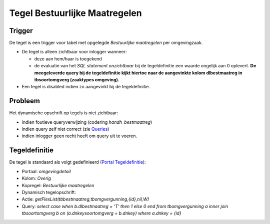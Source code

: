 Tegel Bestuurlijke Maatregelen
==============================

Trigger
-------

De tegel is een trigger voor tabel met opgelegde *Bestuurlijke
maatregelen* per omgevingzaak.

-  De tegel is alleen zichtbaar voor inlogger wanneer:

   -  deze aan hem/haar is toegekend
   -  de evaluatie van het *SQL statement onzichtbaar* bij de
      tegeldefinitie een waarde ongelijk aan 0 oplevert. **De
      meegeleverde query bij de tegeldefinitie kijkt hiertoe naar de
      aangevinkte kolom dlbestmaatreg in tbsoortomgverg (zaaktypes
      omgeving).**

-  Een tegel is disabled indien zo aangevinkt bij de tegeldefinitie.

Probleem
--------

Het dynamische opschrift op tegels is niet zichtbaar:

-  indien foutieve queryverwijzing (codering *handh_bestmaatreg*)
-  indien query zelf niet correct (zie
   `Queries </docs/instellen_inrichten/queries.md>`__)
-  indien inlogger geen recht heeft om query uit te voeren.

Tegeldefinitie
--------------

De tegel is standaard als volgt gedefinieerd (`Portal
Tegeldefinitie </docs/instellen_inrichten/portaldefinitie/portal_tegel.md>`__):

-  Portaal: *omgevingdetail*
-  Kolom: *Overig*
-  Kopregel: *Bestuurlijke maatregelen*
-  Dynamisch tegelopschrift:
-  Actie: *getFlexList(tbbestmaatreg,tbomgvergunning,{id},nil,W)*
-  Query: *select case when b.dlbestmaatreg = 'T' then 1 else 0 end from
   tbomgvergunning a inner join tbsoortomgverg b on (a.dnkeysoortomgverg
   = b.dnkey) where a.dnkey = {id}*
